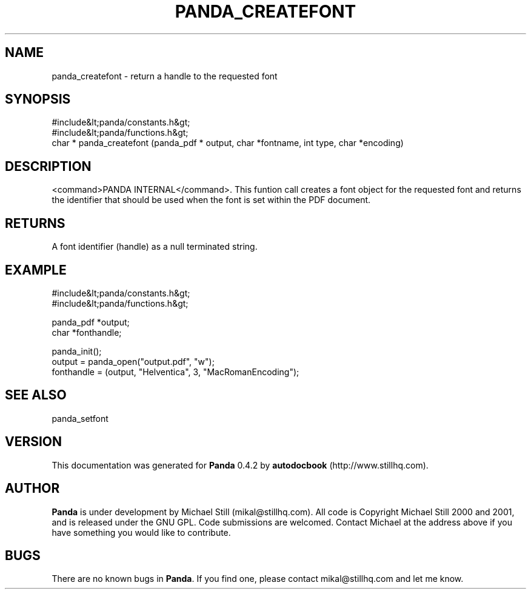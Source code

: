 .\" This manpage has been automatically generated by docbook2man 
.\" from a DocBook document.  This tool can be found at:
.\" <http://shell.ipoline.com/~elmert/comp/docbook2X/> 
.\" Please send any bug reports, improvements, comments, patches, 
.\" etc. to Steve Cheng <steve@ggi-project.org>.
.TH "PANDA_CREATEFONT" "3" "29 April 2003" "" ""

.SH NAME
panda_createfont \- return a handle to the requested font
.SH SYNOPSIS

.nf
 #include&lt;panda/constants.h&gt;
 #include&lt;panda/functions.h&gt;
 char * panda_createfont (panda_pdf * output, char *fontname, int type, char *encoding)
.fi
.SH "DESCRIPTION"
.PP
<command>PANDA INTERNAL</command>. This funtion call creates a font object for the requested font and returns the identifier that should be used when the font is set within the PDF document.
.SH "RETURNS"
.PP
A font identifier (handle) as a null terminated string.
.SH "EXAMPLE"

.nf
 #include&lt;panda/constants.h&gt;
 #include&lt;panda/functions.h&gt;
 
 panda_pdf *output;
 char *fonthandle;
 
 panda_init();
 output = panda_open("output.pdf", "w");
 fonthandle = (output, "Helventica", 3, "MacRomanEncoding");
.fi
.SH "SEE ALSO"
.PP
panda_setfont
.SH "VERSION"
.PP
This documentation was generated for \fBPanda\fR 0.4.2 by \fBautodocbook\fR (http://www.stillhq.com).
.SH "AUTHOR"
.PP
\fBPanda\fR is under development by Michael Still (mikal@stillhq.com). All code is Copyright Michael Still 2000 and 2001,  and is released under the GNU GPL. Code submissions are welcomed. Contact Michael at the address above if you have something you would like to contribute.
.SH "BUGS"
.PP
There  are no known bugs in \fBPanda\fR. If you find one, please contact mikal@stillhq.com and let me know.
